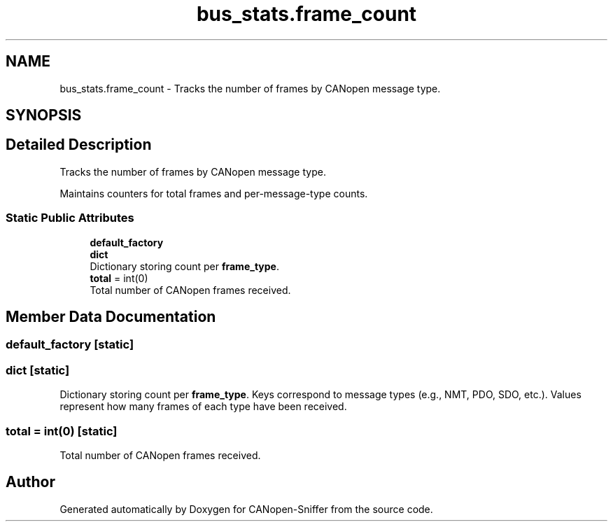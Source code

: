 .TH "bus_stats.frame_count" 3 "Sat Oct 18 2025" "CANopen-Sniffer" \" -*- nroff -*-
.ad l
.nh
.SH NAME
bus_stats.frame_count \- Tracks the number of frames by CANopen message type\&.  

.SH SYNOPSIS
.br
.PP
.SH "Detailed Description"
.PP 
Tracks the number of frames by CANopen message type\&. 

Maintains counters for total frames and per-message-type counts\&. 
.SS "Static Public Attributes"

.in +1c
.ti -1c
.RI "\fBdefault_factory\fP"
.br
.ti -1c
.RI "\fBdict\fP"
.br
.RI "Dictionary storing count per \fBframe_type\fP\&. "
.ti -1c
.RI "\fBtotal\fP = int(0)"
.br
.RI "Total number of CANopen frames received\&. "
.in -1c
.SH "Member Data Documentation"
.PP 
.SS "default_factory\fC [static]\fP"

.SS "dict\fC [static]\fP"

.PP
Dictionary storing count per \fBframe_type\fP\&. Keys correspond to message types (e\&.g\&., NMT, PDO, SDO, etc\&.)\&. Values represent how many frames of each type have been received\&. 
.SS "total = int(0)\fC [static]\fP"

.PP
Total number of CANopen frames received\&. 

.SH "Author"
.PP 
Generated automatically by Doxygen for CANopen-Sniffer from the source code\&.
